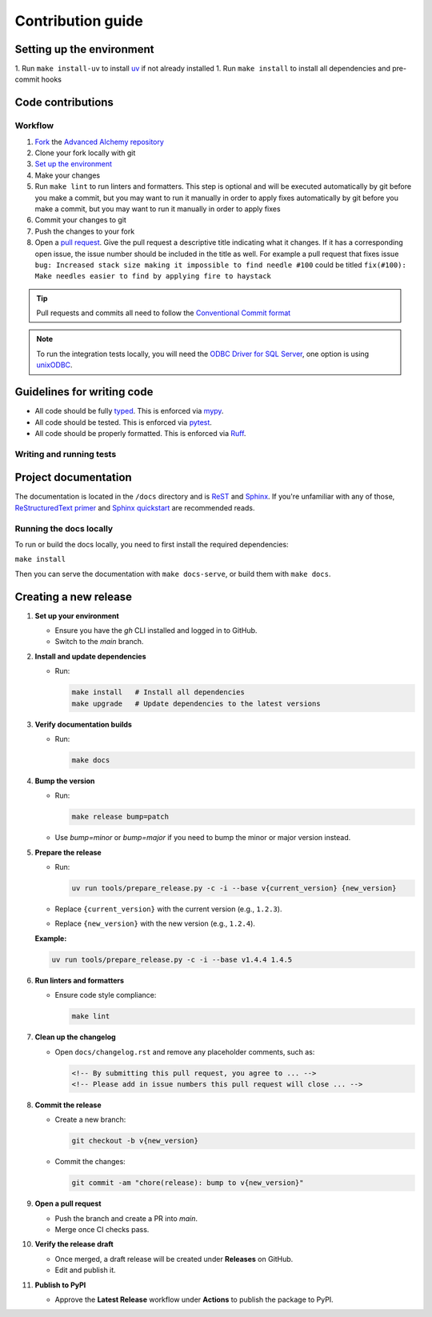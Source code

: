 Contribution guide
==================

Setting up the environment
--------------------------

1. Run ``make install-uv`` to install `uv <https://docs.astral.sh/uv/>`_ if not already installed
1. Run ``make install`` to install all dependencies and pre-commit hooks

Code contributions
------------------

Workflow
++++++++

1. `Fork <https://github.com/litestar-org/advanced-alchemy/fork>`_ the `Advanced Alchemy repository <https://github.com/litestar-org/advanced-alchemy>`_
2. Clone your fork locally with git
3. `Set up the environment <#setting-up-the-environment>`_
4. Make your changes
5. Run ``make lint`` to run linters and formatters. This step is optional and will be executed
   automatically by git before you make a commit, but you may want to run it manually in order to apply fixes  automatically by git before you make a commit, but you may want to run it manually in order to apply fixes
6. Commit your changes to git
7. Push the changes to your fork
8. Open a `pull request <https://docs.github.com/en/pull-requests>`_. Give the pull request a descriptive title
   indicating what it changes. If it has a corresponding open issue, the issue number should be included in the title as
   well. For example a pull request that fixes issue ``bug: Increased stack size making it impossible to find needle #100``
   could be titled ``fix(#100): Make needles easier to find by applying fire to haystack``

.. tip:: Pull requests and commits all need to follow the
    `Conventional Commit format <https://www.conventionalcommits.org>`_

.. note:: To run the integration tests locally, you will need the `ODBC Driver for SQL Server <https://learn.microsoft.com/en-us/sql/connect/odbc/download-odbc-driver-for-sql-server?view=sql-server-ver16>`_, one option is using `unixODBC <https://www.unixodbc.org/>`_.

Guidelines for writing code
----------------------------

- All code should be fully `typed <https://peps.python.org/pep-0484/>`_. This is enforced via
  `mypy <https://mypy.readthedocs.io/en/stable/>`_.
- All code should be tested. This is enforced via `pytest <https://docs.pytest.org/en/stable/>`_.
- All code should be properly formatted. This is enforced via `Ruff <https://beta.ruff.rs/docs/>`_.

Writing and running tests
+++++++++++++++++++++++++

.. todo:: Write this section

Project documentation
---------------------

The documentation is located in the ``/docs`` directory and is `ReST <https://docutils.sourceforge.io/rst.html>`_ and
`Sphinx <https://www.sphinx-doc.org/en/master/>`_. If you're unfamiliar with any of those,
`ReStructuredText primer <https://www.sphinx-doc.org/en/master/lib/usage/restructuredtext/basics.html>`_ and
`Sphinx quickstart <https://www.sphinx-doc.org/en/master/lib/usage/quickstart.html>`_ are recommended reads.

Running the docs locally
++++++++++++++++++++++++

To run or build the docs locally, you need to first install the required dependencies:

``make install``

Then you can serve the documentation with ``make docs-serve``, or build them with ``make docs``.

Creating a new release
----------------------

1. **Set up your environment**

   - Ensure you have the `gh` CLI installed and logged in to GitHub.
   - Switch to the `main` branch.

2. **Install and update dependencies**

   - Run:

     .. code-block:: bash

        make install   # Install all dependencies
        make upgrade   # Update dependencies to the latest versions

3. **Verify documentation builds**

   - Run:

     .. code-block:: bash

        make docs

4. **Bump the version**

   - Run:

     .. code-block:: bash

        make release bump=patch

   - Use `bump=minor` or `bump=major` if you need to bump the minor or major version instead.

5. **Prepare the release**

   - Run:

     .. code-block:: bash

        uv run tools/prepare_release.py -c -i --base v{current_version} {new_version}

   - Replace ``{current_version}`` with the current version (e.g., ``1.2.3``).
   - Replace ``{new_version}`` with the new version (e.g., ``1.2.4``).

   **Example:**

   .. code-block:: bash

      uv run tools/prepare_release.py -c -i --base v1.4.4 1.4.5

6. **Run linters and formatters**

   - Ensure code style compliance:

     .. code-block:: bash

        make lint

7. **Clean up the changelog**

   - Open ``docs/changelog.rst`` and remove any placeholder comments, such as:

     .. code-block:: rst

        <!-- By submitting this pull request, you agree to ... -->
        <!-- Please add in issue numbers this pull request will close ... -->

8. **Commit the release**

   - Create a new branch:

     .. code-block:: bash

        git checkout -b v{new_version}

   - Commit the changes:

     .. code-block:: bash

        git commit -am "chore(release): bump to v{new_version}"

9. **Open a pull request**

   - Push the branch and create a PR into `main`.
   - Merge once CI checks pass.

10. **Verify the release draft**

    - Once merged, a draft release will be created under **Releases** on GitHub.
    - Edit and publish it.

11. **Publish to PyPI**

    - Approve the **Latest Release** workflow under **Actions** to publish the package to PyPI.
